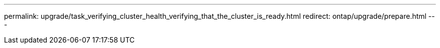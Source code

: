 ---
permalink: upgrade/task_verifying_cluster_health_verifying_that_the_cluster_is_ready.html
redirect: ontap/upgrade/prepare.html
---
